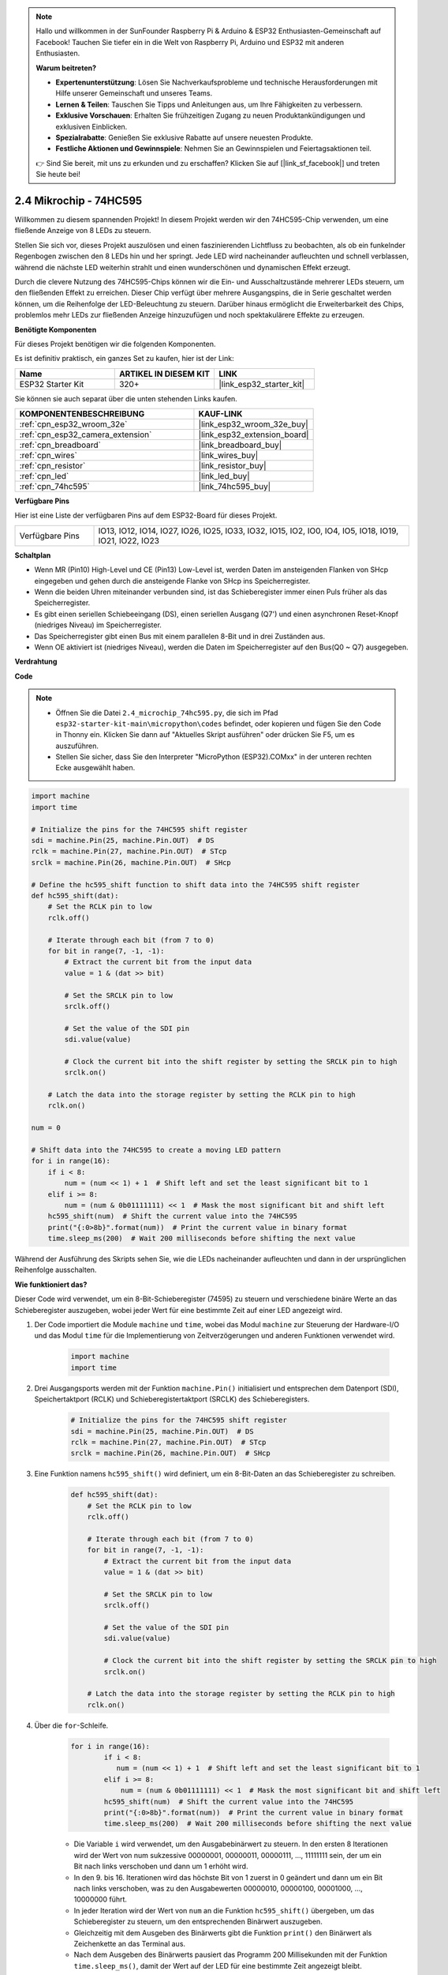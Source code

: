 .. note::

    Hallo und willkommen in der SunFounder Raspberry Pi & Arduino & ESP32 Enthusiasten-Gemeinschaft auf Facebook! Tauchen Sie tiefer ein in die Welt von Raspberry Pi, Arduino und ESP32 mit anderen Enthusiasten.

    **Warum beitreten?**

    - **Expertenunterstützung**: Lösen Sie Nachverkaufsprobleme und technische Herausforderungen mit Hilfe unserer Gemeinschaft und unseres Teams.
    - **Lernen & Teilen**: Tauschen Sie Tipps und Anleitungen aus, um Ihre Fähigkeiten zu verbessern.
    - **Exklusive Vorschauen**: Erhalten Sie frühzeitigen Zugang zu neuen Produktankündigungen und exklusiven Einblicken.
    - **Spezialrabatte**: Genießen Sie exklusive Rabatte auf unsere neuesten Produkte.
    - **Festliche Aktionen und Gewinnspiele**: Nehmen Sie an Gewinnspielen und Feiertagsaktionen teil.

    👉 Sind Sie bereit, mit uns zu erkunden und zu erschaffen? Klicken Sie auf [|link_sf_facebook|] und treten Sie heute bei!

.. _py_74hc595:

2.4 Mikrochip - 74HC595
===========================

Willkommen zu diesem spannenden Projekt! In diesem Projekt werden wir den 74HC595-Chip verwenden, um eine fließende Anzeige von 8 LEDs zu steuern.

Stellen Sie sich vor, dieses Projekt auszulösen und einen faszinierenden Lichtfluss zu beobachten, als ob ein funkelnder Regenbogen zwischen den 8 LEDs hin und her springt. Jede LED wird nacheinander aufleuchten und schnell verblassen, während die nächste LED weiterhin strahlt und einen wunderschönen und dynamischen Effekt erzeugt.

Durch die clevere Nutzung des 74HC595-Chips können wir die Ein- und Ausschaltzustände mehrerer LEDs steuern, um den fließenden Effekt zu erreichen. Dieser Chip verfügt über mehrere Ausgangspins, die in Serie geschaltet werden können, um die Reihenfolge der LED-Beleuchtung zu steuern. Darüber hinaus ermöglicht die Erweiterbarkeit des Chips, problemlos mehr LEDs zur fließenden Anzeige hinzuzufügen und noch spektakulärere Effekte zu erzeugen.

**Benötigte Komponenten**

Für dieses Projekt benötigen wir die folgenden Komponenten.

Es ist definitiv praktisch, ein ganzes Set zu kaufen, hier ist der Link:

.. list-table::
    :widths: 20 20 20
    :header-rows: 1

    *   - Name	
        - ARTIKEL IN DIESEM KIT
        - LINK
    *   - ESP32 Starter Kit
        - 320+
        - |link_esp32_starter_kit|

Sie können sie auch separat über die unten stehenden Links kaufen.

.. list-table::
    :widths: 30 20
    :header-rows: 1

    *   - KOMPONENTENBESCHREIBUNG
        - KAUF-LINK

    *   - :ref:`cpn_esp32_wroom_32e`
        - |link_esp32_wroom_32e_buy|
    *   - :ref:`cpn_esp32_camera_extension`
        - |link_esp32_extension_board|
    *   - :ref:`cpn_breadboard`
        - |link_breadboard_buy|
    *   - :ref:`cpn_wires`
        - |link_wires_buy|
    *   - :ref:`cpn_resistor`
        - |link_resistor_buy|
    *   - :ref:`cpn_led`
        - |link_led_buy|
    *   - :ref:`cpn_74hc595`
        - |link_74hc595_buy|

**Verfügbare Pins**

Hier ist eine Liste der verfügbaren Pins auf dem ESP32-Board für dieses Projekt.

.. list-table::
    :widths: 5 20 

    * - Verfügbare Pins
      - IO13, IO12, IO14, IO27, IO26, IO25, IO33, IO32, IO15, IO2, IO0, IO4, IO5, IO18, IO19, IO21, IO22, IO23


**Schaltplan**

.. image:: ../../img/circuit/circuit_2.4_74hc595_led.png
    :width: 600

* Wenn MR (Pin10) High-Level und CE (Pin13) Low-Level ist, werden Daten im ansteigenden Flanken von SHcp eingegeben und gehen durch die ansteigende Flanke von SHcp ins Speicherregister.
* Wenn die beiden Uhren miteinander verbunden sind, ist das Schieberegister immer einen Puls früher als das Speicherregister.
* Es gibt einen seriellen Schiebeeingang (DS), einen seriellen Ausgang (Q7') und einen asynchronen Reset-Knopf (niedriges Niveau) im Speicherregister.
* Das Speicherregister gibt einen Bus mit einem parallelen 8-Bit und in drei Zuständen aus.
* Wenn OE aktiviert ist (niedriges Niveau), werden die Daten im Speicherregister auf den Bus(Q0 ~ Q7) ausgegeben.

**Verdrahtung**

.. image:: ../../img/wiring/2.4_74hc595_bb.png
    :width: 800

**Code**

.. note::

    * Öffnen Sie die Datei ``2.4_microchip_74hc595.py``, die sich im Pfad ``esp32-starter-kit-main\micropython\codes`` befindet, oder kopieren und fügen Sie den Code in Thonny ein. Klicken Sie dann auf "Aktuelles Skript ausführen" oder drücken Sie F5, um es auszuführen.
    * Stellen Sie sicher, dass Sie den Interpreter "MicroPython (ESP32).COMxx" in der unteren rechten Ecke ausgewählt haben. 

.. code-block:: python

    import machine
    import time

    # Initialize the pins for the 74HC595 shift register
    sdi = machine.Pin(25, machine.Pin.OUT)  # DS
    rclk = machine.Pin(27, machine.Pin.OUT)  # STcp
    srclk = machine.Pin(26, machine.Pin.OUT)  # SHcp

    # Define the hc595_shift function to shift data into the 74HC595 shift register
    def hc595_shift(dat):
        # Set the RCLK pin to low
        rclk.off()
        
        # Iterate through each bit (from 7 to 0)
        for bit in range(7, -1, -1):
            # Extract the current bit from the input data
            value = 1 & (dat >> bit)
            
            # Set the SRCLK pin to low
            srclk.off()
            
            # Set the value of the SDI pin
            sdi.value(value)
            
            # Clock the current bit into the shift register by setting the SRCLK pin to high
            srclk.on()
            
        # Latch the data into the storage register by setting the RCLK pin to high
        rclk.on()

    num = 0

    # Shift data into the 74HC595 to create a moving LED pattern
    for i in range(16):
        if i < 8:
            num = (num << 1) + 1  # Shift left and set the least significant bit to 1
        elif i >= 8:
            num = (num & 0b01111111) << 1  # Mask the most significant bit and shift left
        hc595_shift(num)  # Shift the current value into the 74HC595
        print("{:0>8b}".format(num))  # Print the current value in binary format
        time.sleep_ms(200)  # Wait 200 milliseconds before shifting the next value




Während der Ausführung des Skripts sehen Sie, wie die LEDs nacheinander aufleuchten und dann in der ursprünglichen Reihenfolge ausschalten.

**Wie funktioniert das?**

Dieser Code wird verwendet, um ein 8-Bit-Schieberegister (74595) zu steuern und verschiedene binäre Werte an das Schieberegister auszugeben, wobei jeder Wert für eine bestimmte Zeit auf einer LED angezeigt wird.

#. Der Code importiert die Module ``machine`` und ``time``, wobei das Modul ``machine`` zur Steuerung der Hardware-I/O und das Modul ``time`` für die Implementierung von Zeitverzögerungen und anderen Funktionen verwendet wird.

    .. code-block:: python

        import machine
        import time

#. Drei Ausgangsports werden mit der Funktion ``machine.Pin()`` initialisiert und entsprechen dem Datenport (SDI), Speichertaktport (RCLK) und Schieberegistertaktport (SRCLK) des Schieberegisters.

    .. code-block:: python

        # Initialize the pins for the 74HC595 shift register
        sdi = machine.Pin(25, machine.Pin.OUT)  # DS
        rclk = machine.Pin(27, machine.Pin.OUT)  # STcp
        srclk = machine.Pin(26, machine.Pin.OUT)  # SHcp

#. Eine Funktion namens ``hc595_shift()`` wird definiert, um ein 8-Bit-Daten an das Schieberegister zu schreiben.

    .. code-block:: python

        def hc595_shift(dat):
            # Set the RCLK pin to low
            rclk.off()
            
            # Iterate through each bit (from 7 to 0)
            for bit in range(7, -1, -1):
                # Extract the current bit from the input data
                value = 1 & (dat >> bit)
                
                # Set the SRCLK pin to low
                srclk.off()
                
                # Set the value of the SDI pin
                sdi.value(value)
                
                # Clock the current bit into the shift register by setting the SRCLK pin to high
                srclk.on()
                
            # Latch the data into the storage register by setting the RCLK pin to high
            rclk.on()

#. Über die ``for``-Schleife.

    .. code-block:: python

        for i in range(16):
                if i < 8:
                   num = (num << 1) + 1  # Shift left and set the least significant bit to 1
                elif i >= 8:
                    num = (num & 0b01111111) << 1  # Mask the most significant bit and shift left
                hc595_shift(num)  # Shift the current value into the 74HC595
                print("{:0>8b}".format(num))  # Print the current value in binary format
                time.sleep_ms(200)  # Wait 200 milliseconds before shifting the next value

    * Die Variable ``i`` wird verwendet, um den Ausgabebinärwert zu steuern. In den ersten 8 Iterationen wird der Wert von num sukzessive 00000001, 00000011, 00000111, ..., 11111111 sein, der um ein Bit nach links verschoben und dann um 1 erhöht wird.
    * In den 9. bis 16. Iterationen wird das höchste Bit von 1 zuerst in 0 geändert und dann um ein Bit nach links verschoben, was zu den Ausgabewerten 00000010, 00000100, 00001000, ..., 10000000 führt.
    * In jeder Iteration wird der Wert von ``num`` an die Funktion ``hc595_shift()`` übergeben, um das Schieberegister zu steuern, um den entsprechenden Binärwert auszugeben.
    * Gleichzeitig mit dem Ausgeben des Binärwerts gibt die Funktion ``print()`` den Binärwert als Zeichenkette an das Terminal aus.
    * Nach dem Ausgeben des Binärwerts pausiert das Programm 200 Millisekunden mit der Funktion ``time.sleep_ms()``, damit der Wert auf der LED für eine bestimmte Zeit angezeigt bleibt.
